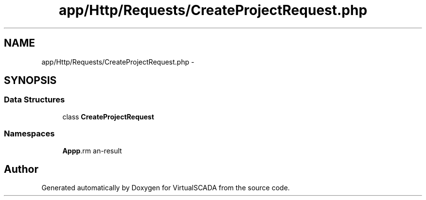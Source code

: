 .TH "app/Http/Requests/CreateProjectRequest.php" 3 "Tue Apr 14 2015" "Version 1.0" "VirtualSCADA" \" -*- nroff -*-
.ad l
.nh
.SH NAME
app/Http/Requests/CreateProjectRequest.php \- 
.SH SYNOPSIS
.br
.PP
.SS "Data Structures"

.in +1c
.ti -1c
.RI "class \fBCreateProjectRequest\fP"
.br
.in -1c
.SS "Namespaces"

.in +1c
.ti -1c
.RI " \fBApp\\Http\\Requests\fP"
.br
.in -1c
.SH "Author"
.PP 
Generated automatically by Doxygen for VirtualSCADA from the source code\&.
